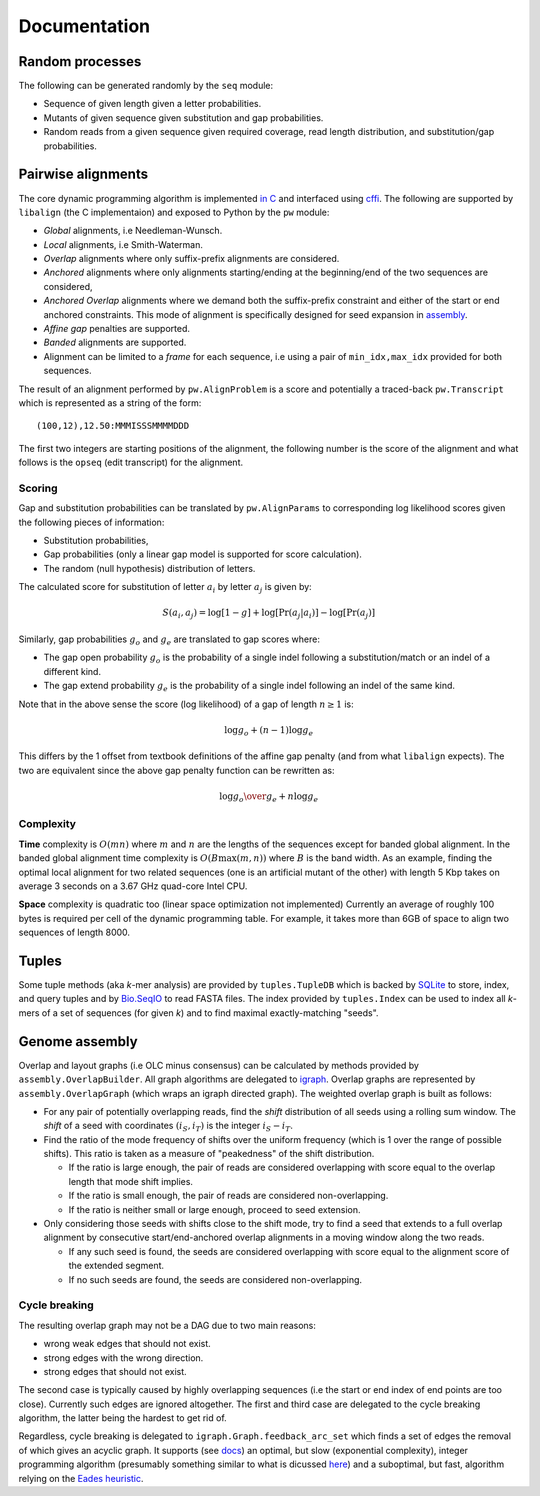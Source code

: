 Documentation
=============

Random processes
----------------

The following can be generated randomly by the ``seq`` module:

-  Sequence of given length given a letter probabilities.
-  Mutants of given sequence given substitution and gap probabilities.
-  Random reads from a given sequence given required coverage, read
   length distribution, and substitution/gap probabilities.

Pairwise alignments
-------------------

The core dynamic programming algorithm is implemented `in
C <https://github.com/amirkdv/oval.py/blob/master/align/liboval.c>`__
and interfaced using `cffi <https://cffi.readthedocs.org/en/latest/>`__.
The following are supported by ``libalign`` (the C implementaion) and
exposed to Python by the ``pw`` module:

-  *Global* alignments, i.e Needleman-Wunsch.
-  *Local* alignments, i.e Smith-Waterman.
-  *Overlap* alignments where only suffix-prefix alignments are
   considered.
-  *Anchored* alignments where only alignments starting/ending at the
   beginning/end of the two sequences are considered,
-  *Anchored Overlap* alignments where we demand both the suffix-prefix
   constraint and either of the start or end anchored constraints. This
   mode of alignment is specifically designed for seed expansion in
   `assembly <#genome-assembly>`__.
-  *Affine gap* penalties are supported.
-  *Banded* alignments are supported.
-  Alignment can be limited to a *frame* for each sequence, i.e using a
   pair of ``min_idx,max_idx`` provided for both sequences.

The result of an alignment performed by ``pw.AlignProblem`` is a score
and potentially a traced-back ``pw.Transcript`` which is represented as
a string of the form:

::

    (100,12),12.50:MMMISSSMMMMDDD

The first two integers are starting positions of the alignment, the
following number is the score of the alignment and what follows is the
``opseq`` (edit transcript) for the alignment.

Scoring
~~~~~~~

Gap and substitution probabilities can be translated by
``pw.AlignParams`` to corresponding log likelihood scores given the
following pieces of information:

-  Substitution probabilities,
-  Gap probabilities (only a linear gap model is supported for score
   calculation).
-  The random (null hypothesis) distribution of letters.

The calculated score for substitution of letter :math:`a_i` by letter
:math:`a_j` is given by:

.. math:: S(a_i,a_j) = \log[1-g] + \log[\Pr(a_j|a_i)] - \log[\Pr(a_j)]

Similarly, gap probabilities :math:`g_o` and :math:`g_e` are translated
to gap scores where:

-  The gap open probability :math:`g_o` is the probability of a single
   indel following a substitution/match or an indel of a different kind.
-  The gap extend probability :math:`g_e` is the probability of a single
   indel following an indel of the same kind.

Note that in the above sense the score (log likelihood) of a gap of
length :math:`n \ge 1` is:

.. math:: \log g_o + (n-1)\log g_e

This differs by the 1 offset from textbook definitions of the affine gap
penalty (and from what ``libalign`` expects). The two are equivalent
since the above gap penalty function can be rewritten as:

.. math:: \log {g_o \over g_e} + n \log g_e

Complexity
~~~~~~~~~~

**Time** complexity is :math:`O(mn)` where :math:`m` and :math:`n` are
the lengths of the sequences except for banded global alignment. In the
banded global alignment time complexity is :math:`O(B\max(m,n))` where
:math:`B` is the band width. As an example, finding the optimal local
alignment for two related sequences (one is an artificial mutant of the
other) with length 5 Kbp takes on average 3 seconds on a 3.67 GHz
quad-core Intel CPU.

**Space** complexity is quadratic too (linear space optimization not
implemented) Currently an average of roughly 100 bytes is required per
cell of the dynamic programming table. For example, it takes more than
6GB of space to align two sequences of length 8000.

Tuples
------

Some tuple methods (aka *k*-mer analysis) are provided by
``tuples.TupleDB`` which is backed by
`SQLite <https://docs.python.org/2/library/sqlite3.html>`__ to store,
index, and query tuples and by
`Bio.SeqIO <http://biopython.org/wiki/SeqIO>`__ to read FASTA files. The
index provided by ``tuples.Index`` can be used to index all *k*-mers of
a set of sequences (for given *k*) and to find maximal exactly-matching
"seeds".

Genome assembly
---------------

Overlap and layout graphs (i.e OLC minus consensus) can be calculated by
methods provided by ``assembly.OverlapBuilder``. All graph algorithms
are delegated to `igraph <http://igraph.org/python/>`__. Overlap graphs
are represented by ``assembly.OverlapGraph`` (which wraps an igraph
directed graph). The weighted overlap graph is built as follows:

-  For any pair of potentially overlapping reads, find the *shift*
   distribution of all seeds using a rolling sum window. The *shift* of
   a seed with coordinates :math:`(i_S,i_T)` is the integer
   :math:`i_S-i_T`.
-  Find the ratio of the mode frequency of shifts over the uniform
   frequency (which is 1 over the range of possible shifts). This ratio
   is taken as a measure of "peakedness" of the shift distribution.

   -  If the ratio is large enough, the pair of reads are considered
      overlapping with score equal to the overlap length that mode shift
      implies.
   -  If the ratio is small enough, the pair of reads are considered
      non-overlapping.
   -  If the ratio is neither small or large enough, proceed to seed
      extension.

-  Only considering those seeds with shifts close to the shift mode, try
   to find a seed that extends to a full overlap alignment by
   consecutive start/end-anchored overlap alignments in a moving window
   along the two reads.

   -  If any such seed is found, the seeds are considered overlapping
      with score equal to the alignment score of the extended segment.
   -  If no such seeds are found, the seeds are considered
      non-overlapping.

Cycle breaking
~~~~~~~~~~~~~~

The resulting overlap graph may not be a DAG due to two main reasons:

-  wrong weak edges that should not exist.
-  strong edges with the wrong direction.
-  strong edges that should not exist.

The second case is typically caused by highly overlapping sequences (i.e
the start or end index of end points are too close). Currently such
edges are ignored altogether. The first and third case are delegated to
the cycle breaking algorithm, the latter being the hardest to get rid
of.

Regardless, cycle breaking is delegated to
``igraph.Graph.feedback_arc_set`` which finds a set of edges the removal
of which gives an acyclic graph. It supports (see
`docs <http://igraph.org/python/doc/igraph.GraphBase-class.html#feedback_arc_set>`__)
an optimal, but slow (exponential complexity), integer programming
algorithm (presumably something similar to what is dicussed
`here <http://citeseerx.ist.psu.edu/viewdoc/summary?doi=10.1.1.31.5137>`__)
and a suboptimal, but fast, algorithm relying on the `Eades
heuristic <http://www.sciencedirect.com/science/article/pii/002001909390079O>`__.

